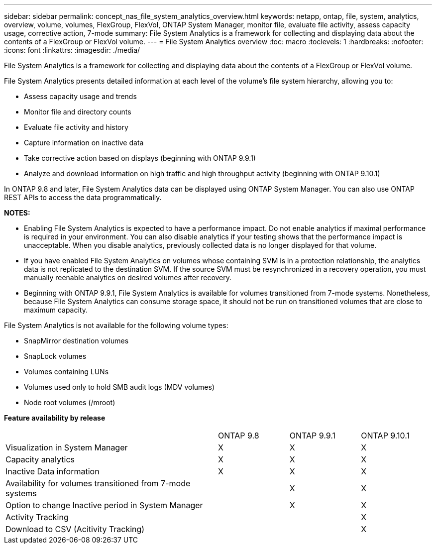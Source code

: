 ---
sidebar: sidebar
permalink: concept_nas_file_system_analytics_overview.html
keywords: netapp, ontap, file, system, analytics, overview, volume, volumes, FlexGroup, FlexVol, ONTAP System Manager, monitor file, evaluate file activity, assess capacity usage, corrective action, 7-mode
summary: File System Analytics is a framework for collecting and displaying data about the contents of a FlexGroup or FlexVol volume.
---
= File System Analytics overview
:toc: macro
:toclevels: 1
:hardbreaks:
:nofooter:
:icons: font
:linkattrs:
:imagesdir: ./media/

[.lead]
File System Analytics is a framework for collecting and displaying data about the contents of a FlexGroup or FlexVol volume.

File System Analytics presents detailed information at each level of the volume’s file system hierarchy, allowing you to:

* Assess capacity usage and trends
* Monitor file and directory counts
* Evaluate file activity and history
* Capture information on inactive data
* Take corrective action based on displays (beginning with ONTAP 9.9.1)
* Analyze and download information on high traffic and high throughput activity (beginning with ONTAP 9.10.1)

In ONTAP 9.8 and later, File System Analytics data can be displayed using ONTAP System Manager. You can also use ONTAP REST APIs to access the data programmatically.

*NOTES:*

* Enabling File System Analytics is expected to have a performance impact. Do not enable analytics if maximal performance is required in your environment. You can also disable analytics if your testing shows that the performance impact is unacceptable. When you disable analytics, previously collected data is no longer displayed for that volume.
* If you have enabled File System Analytics on volumes whose containing SVM is in a protection relationship, the analytics data is not replicated to the destination SVM. If the source SVM must be resynchronized in a recovery operation, you must manually reenable analytics on desired volumes after recovery.
* Beginning with ONTAP 9.9.1, File System Analytics is available for volumes transitioned from 7-mode systems. Nonetheless, because File System Analytics can consume storage space, it should not be run on transitioned volumes that are close to maximum capacity.

File System Analytics is not available for the following volume types:

*	SnapMirror destination volumes
*	SnapLock volumes
*	Volumes containing LUNs
*	Volumes used only to hold SMB audit logs (MDV volumes)
*	Node root volumes (/mroot)

*Feature availability by release*
[%headers, cols="3,1,1,1"]
|===
| | ONTAP 9.8 | ONTAP 9.9.1 | ONTAP 9.10.1
| Visualization in System Manager
| X
| X
| X
| Capacity analytics
| X
| X
| X
| Inactive Data information
| X
| X
| X
| Availability for volumes transitioned from 7-mode systems
| 
| X
| X
| Option to change Inactive period in System Manager
|
| X
| X
| Activity Tracking
|
| 
| X
| Download to CSV (Acitivity Tracking)
| 
| 
| X
|===

// 2020-09-28, BURT 1289113
// 2021-04-12, BURT 1382699
// 2021-04-14, BURT 1376903
// 2021-05-21, BURT 1374049
// 2021-05-21, BURT 1385863
// 2021-06-10, TN-0058 and TN-0059
// 2021-10-29, IE-422